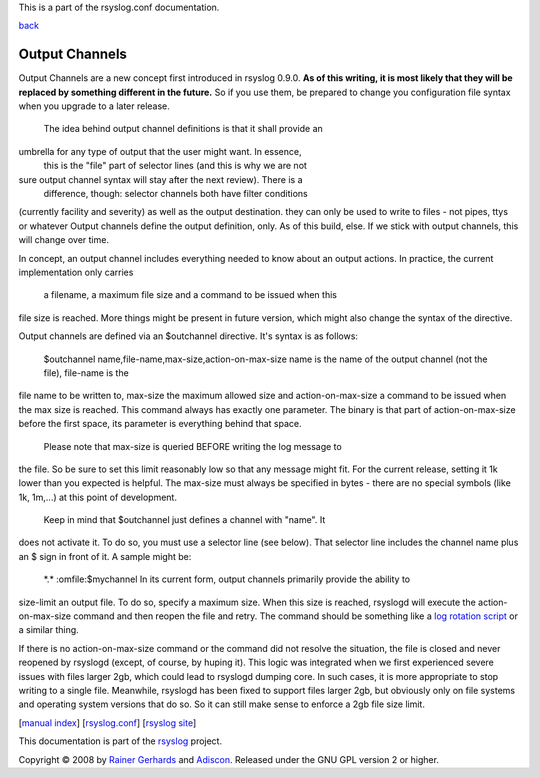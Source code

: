 This is a part of the rsyslog.conf documentation.

`back <rsyslog_conf.html>`_

Output Channels
---------------

Output Channels are a new concept first introduced in rsyslog 0.9.0.
**As of this writing, it is most likely that they will be replaced by
something different in the future.** So if you use them, be prepared to
change you configuration file syntax when you upgrade to a later
release.
 The idea behind output channel definitions is that it shall provide an
umbrella for any type of output that the user might want. In essence,
 this is the "file" part of selector lines (and this is why we are not
sure output channel syntax will stay after the next review). There is a
 difference, though: selector channels both have filter conditions
(currently facility and severity) as well as the output destination.
they can only be used to write to files - not pipes, ttys or whatever
Output channels define the output definition, only. As of this build,
else. If we stick with output channels, this will change over time.

In concept, an output channel includes everything needed to know about
an output actions. In practice, the current implementation only carries
 a filename, a maximum file size and a command to be issued when this
file size is reached. More things might be present in future version,
which might also change the syntax of the directive.

Output channels are defined via an $outchannel directive. It's syntax is
as follows:
 $outchannel name,file-name,max-size,action-on-max-size
 name is the name of the output channel (not the file), file-name is the
file name to be written to, max-size the maximum allowed size and
action-on-max-size a command to be issued when the max size is reached.
This command always has exactly one parameter. The binary is that part
of action-on-max-size before the first space, its parameter is
everything behind that space.
 Please note that max-size is queried BEFORE writing the log message to
the file. So be sure to set this limit reasonably low so that any
message might fit. For the current release, setting it 1k lower than you
expected is helpful. The max-size must always be specified in bytes -
there are no special symbols (like 1k, 1m,...) at this point of
development.
 Keep in mind that $outchannel just defines a channel with "name". It
does not activate it. To do so, you must use a selector line (see
below). That selector line includes the channel name plus an $ sign in
front of it. A sample might be:
 \*.\* :omfile:$mychannel
 In its current form, output channels primarily provide the ability to
size-limit an output file. To do so, specify a maximum size. When this
size is reached, rsyslogd will execute the action-on-max-size command
and then reopen the file and retry. The command should be something like
a `log rotation script <log_rotation_fix_size.html>`_ or a similar
thing.

If there is no action-on-max-size command or the command did not resolve
the situation, the file is closed and never reopened by rsyslogd
(except, of course, by huping it). This logic was integrated when we
first experienced severe issues with files larger 2gb, which could lead
to rsyslogd dumping core. In such cases, it is more appropriate to stop
writing to a single file. Meanwhile, rsyslogd has been fixed to support
files larger 2gb, but obviously only on file systems and operating
system versions that do so. So it can still make sense to enforce a 2gb
file size limit.

[`manual index <manual.html>`_\ ]
[`rsyslog.conf <rsyslog_conf.html>`_\ ] [`rsyslog
site <http://www.rsyslog.com/>`_\ ]

This documentation is part of the `rsyslog <http://www.rsyslog.com/>`_
project.

Copyright © 2008 by `Rainer Gerhards <http://www.gerhards.net/rainer>`_
and `Adiscon <http://www.adiscon.com/>`_. Released under the GNU GPL
version 2 or higher.
